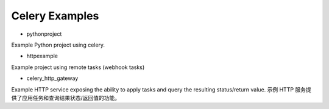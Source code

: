 =================
 Celery Examples
=================


* pythonproject

Example Python project using celery.

* httpexample

Example project using remote tasks (webhook tasks)

* celery_http_gateway

Example HTTP service exposing the ability to apply tasks and query the
resulting status/return value.  示例 HTTP 服务提供了应用任务和查询结果状态/返回值的功能。

